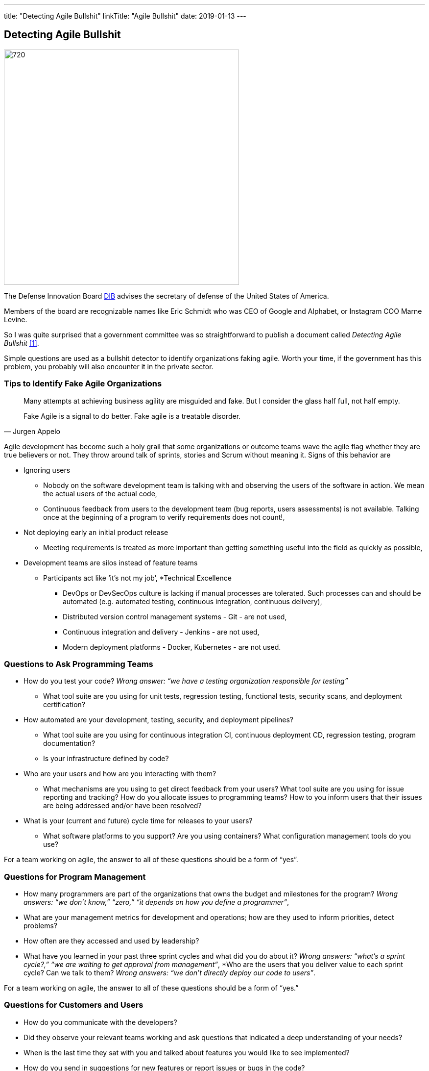 ---
title: "Detecting Agile Bullshit"
linkTitle: "Agile Bullshit"
date: 2019-01-13
---

== Detecting Agile Bullshit
:author: Marcel Baumann
:email: <marcel.baumann@tangly.net>
:homepage: https://www.tangly.net/
:company: https://www.tangly.net/[tangly llc]
:copyright: CC-BY-SA 4.0

image::2019-01-01-head.jpg[720, 480, role=left]
The Defense Innovation Board https://innovation.defense.gov/[DIB] advises the secretary of defense of the United States of America.

Members of the board are recognizable names like Eric Schmidt who was CEO of Google and Alphabet, or Instagram COO Marne Levine.

So I was quite surprised that a government committee was so straightforward to publish a document called _Detecting Agile Bullshit_ <<agilebullshit>>.

Simple questions are used as a bullshit detector to identify organizations faking agile.
Worth your time, if the government has this problem, you probably will also encounter it in the private sector.

=== Tips to Identify Fake Agile Organizations

[quote, Jurgen Appelo]
____
Many attempts at achieving business agility are misguided and fake. But I consider the glass half full, not half empty.

Fake Agile is a signal to do better. Fake agile is a treatable disorder.
____

Agile development has become such a holy grail that some organizations or outcome teams wave the agile flag whether they are true believers or not.
They throw around talk of sprints, stories and Scrum without meaning it.
Signs of this behavior are

* Ignoring users
** Nobody on the software development team is talking with and observing the users of the software in action.
We mean the actual users of the actual code,
** Continuous feedback from users to the development team (bug reports, users assessments) is not available.
Talking once at the beginning of a program to verify requirements does not count!,
* Not deploying early an initial product release
** Meeting requirements is treated as more important than getting something useful into the field as quickly as possible,
* Development teams are silos instead of feature teams
*** Participants act like ‘it’s not my job’,
*Technical Excellence
** DevOps or DevSecOps culture is lacking if manual processes are tolerated.
Such processes can and should be automated (e.g. automated testing, continuous
integration, continuous delivery),
** Distributed version control management systems - Git - are not used,
** Continuous integration and delivery - Jenkins - are not used,
** Modern deployment platforms - Docker, Kubernetes - are not used.

=== Questions to Ask Programming Teams

* How do you test your code? _Wrong answer: “we have a testing organization responsible for testing”_
** What tool suite are you using for unit tests, regression testing, functional tests, security scans, and deployment certification?
* How automated are your development, testing, security, and deployment pipelines?
** What tool suite are you using for continuous integration CI, continuous deployment CD, regression testing, program documentation?
** Is your infrastructure defined by code?
* Who are your users and how are you interacting with them?
** What mechanisms are you using to get direct feedback from your users? What tool suite are you using for issue reporting and tracking? How do you allocate
issues to programming teams? How to you inform users that their issues are being addressed and/or have been resolved?
* What is your (current and future) cycle time for releases to your users?
** What software platforms to you support? Are you using containers? What configuration management tools do you use?

For a team working on agile, the answer to all of these questions should  be a form of  “yes”.

=== Questions for Program Management

* How many programmers are part of the organizations that owns the budget and milestones for the program?
_Wrong answers: “we don’t know,” “zero,” “it depends on how you define a programmer”_,
* What are your management metrics for development and operations; how are they used to inform priorities, detect problems?
* How often are they accessed and used by leadership?
* What have you learned in your past three sprint cycles and what did you do about it?
_Wrong answers: “what’s a sprint cycle?,” “we are waiting to get approval from management”_,
*Who are the users that you deliver value to each sprint cycle? Can we talk to them?
_Wrong answers: “we don’t directly deploy our code to users”_.

For a team working on agile, the answer to all of these questions should  be a form of  “yes.”

=== Questions for Customers and Users

* How do you communicate with the developers?
* Did they observe your relevant teams working and ask questions that indicated a deep understanding of your needs?
* When is the last time they sat with you and talked about features you would like to see implemented?
* How do you send in suggestions for new features or report issues or bugs in the code?
* What type of feedback do you get to your requests/reports?
* Are you ever asked to try prototypes of new software features and observed using them?
* What is the time it takes for a requested feature to show up in the application?

For a team working on agile, the answer to all of these questions should  be a form of  “yes”.

=== Questions for Program Leadership

* Are teams delivering working software to at least some subset of real users every iteration and gathering feedback?
* Is there a product charter that lays out the mission and strategic goals? Do all members of the team understand both, and are they able to see how their work contributes to both?
* Is feedback from users turned into concrete work items for sprint teams on timelines shorter than one month?
* Are teams empowered to change the requirements based on user feedback?
* Are teams empowered to change their process based on what they learn?
* Is the full ecosystem of your outcome agile?
_Agile programming teams followed by linear, bureaucratic deployment is a failure_.

For a team truly working agile, the answer to all of these questions should  be a form of  “yes”.

=== Conclusion

The above questions are taken directly from the document
https://media.defense.gov/2018/Oct/09/2002049591/-1/-1/0/DIB_DETECTING_AGILE_BS_2018.10.05.PDF[Detecting Agile Bullshit].
Evaluate organization to find out if they or you are agile.

Read also my related set of blogs How Healthy is Your Product?
Starting with blog-2019-04-02[Source Code Check] or {url-articles}2018/blog-2018-11-01[Delivery Pipeline Check] for an in-depth check of your agile framework,
values and current work processes.

Now government procurement acknowledges that some companies are just cheating with their agile claims, improve yours before getting caught.
Luckily the check will find out your are really being agile instead of pretending.

I wish good luck and success with your agile transformation.

[bibliography]
=== Literature

- [[[agilebullshit, 1]]] https://media.defense.gov/2018/Oct/09/2002049591/-1/-1/0/DIB_DETECTING_AGILE_BS_2018.10.05.PDF



